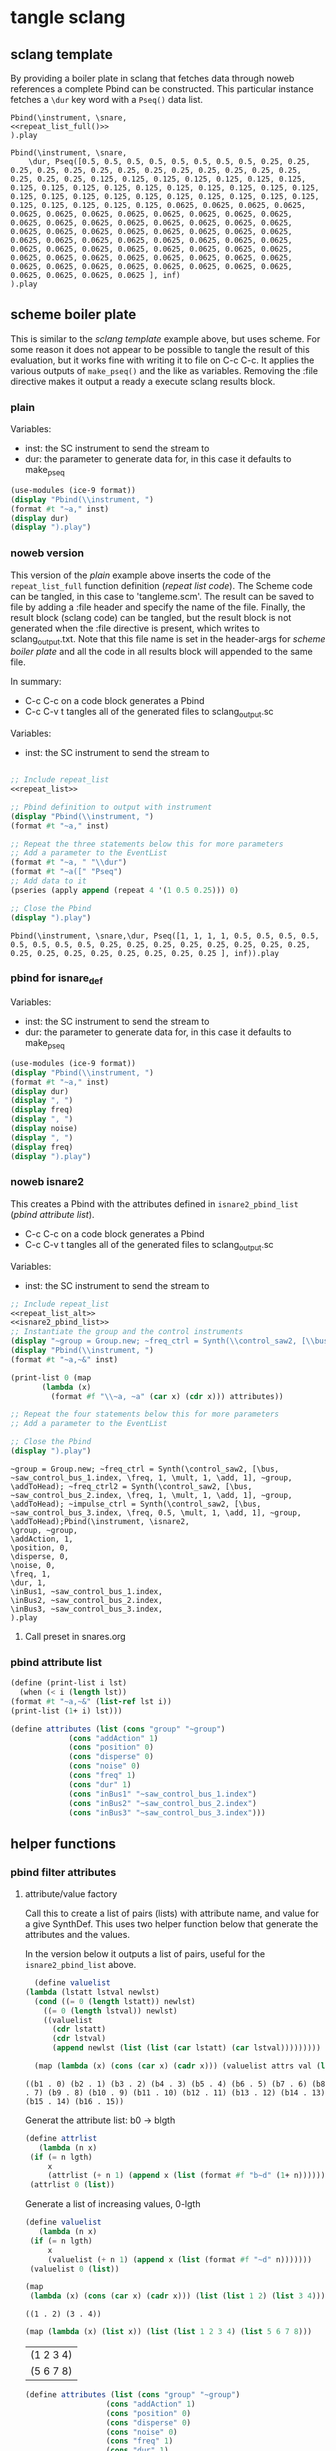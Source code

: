 #+OPTIONS:   num:nil toc:nil

* tangle sclang
** sclang template
   :PROPERTIES:
   :header-args: :results value code :exports code :noweb yes 
   :END:
   By providing a boiler plate in sclang that fetches data through noweb references a complete Pbind can be constructed. This particular instance fetches a ~\dur~ key word with a ~Pseq()~ data list.
  #+begin_src sclang :tangle pbind.sc 
    Pbind(\instrument, \snare,
	<<repeat_list_full()>>
    ).play
  #+end_src

  #+RESULTS:
  #+BEGIN_SRC sclang
  Pbind(\instrument, \snare,
      \dur, Pseq([0.5, 0.5, 0.5, 0.5, 0.5, 0.5, 0.5, 0.5, 0.25, 0.25, 0.25, 0.25, 0.25, 0.25, 0.25, 0.25, 0.25, 0.25, 0.25, 0.25, 0.25, 0.25, 0.25, 0.25, 0.125, 0.125, 0.125, 0.125, 0.125, 0.125, 0.125, 0.125, 0.125, 0.125, 0.125, 0.125, 0.125, 0.125, 0.125, 0.125, 0.125, 0.125, 0.125, 0.125, 0.125, 0.125, 0.125, 0.125, 0.125, 0.125, 0.125, 0.125, 0.125, 0.125, 0.125, 0.125, 0.0625, 0.0625, 0.0625, 0.0625, 0.0625, 0.0625, 0.0625, 0.0625, 0.0625, 0.0625, 0.0625, 0.0625, 0.0625, 0.0625, 0.0625, 0.0625, 0.0625, 0.0625, 0.0625, 0.0625, 0.0625, 0.0625, 0.0625, 0.0625, 0.0625, 0.0625, 0.0625, 0.0625, 0.0625, 0.0625, 0.0625, 0.0625, 0.0625, 0.0625, 0.0625, 0.0625, 0.0625, 0.0625, 0.0625, 0.0625, 0.0625, 0.0625, 0.0625, 0.0625, 0.0625, 0.0625, 0.0625, 0.0625, 0.0625, 0.0625, 0.0625, 0.0625, 0.0625, 0.0625, 0.0625, 0.0625, 0.0625, 0.0625, 0.0625, 0.0625, 0.0625, 0.0625, 0.0625, 0.0625 ], inf)
  ).play
  #+END_SRC

** scheme boiler plate
   :PROPERTIES:
   :header-args: :results output raw :exports code :noweb yes :wrap "SRC sclang :tangle sclang_output.txt" 
   :END:
   This is similar to the [[*sclang template][sclang template]] example above, but uses scheme. For some reason it does not appear to be possible to tangle the result of this evaluation, but it works fine with writing it to file on C-c C-c. It applies the various outputs of ~make_pseq()~ and the like as variables. Removing the :file directive makes it output a ready a execute sclang results block.
*** plain
   Variables:
   - inst: the SC instrument to send the stream to
   - dur: the parameter to generate data for, in this case it defaults to make_pseq
   #+begin_src scheme :var inst="\\snare" :var dur=repeat_list_full() :tangle no
     (use-modules (ice-9 format))
     (display "Pbind(\\instrument, ")
     (format #t "~a," inst)
     (display dur)
     (display ").play")
   #+end_src

*** noweb version
    This version of the [[*plain][plain]] example above inserts the code of the ~repeat_list_full~ function definition ([[*repeat list code][repeat list code]]). The Scheme code can be tangled, in this case to 'tangleme.scm'. The result can be saved to file by adding a :file header and specify the name of the file. Finally, the result block (sclang code) can be tangled, but the result block is not generated when the :file directive is present, which writes to sclang_output.txt. Note that this file name is set in the header-args for [[*scheme boiler plate][scheme boiler plate]] and all the code in all results block will appended to the same file.

    In summary:
    - C-c C-c on a code block generates a Pbind
    - C-c C-v t tangles all of the generated files to sclang_output.sc

   Variables:
   - inst: the SC instrument to send the stream to
   #+begin_src scheme :var inst="\\snare" :tangle generic_pbind.scm :noweb yes

     ;; Include repeat_list
     <<repeat_list>>

     ;; Pbind definition to output with instrument
     (display "Pbind(\\instrument, ")
     (format #t "~a," inst)

     ;; Repeat the three statements below this for more parameters
     ;; Add a parameter to the EventList
     (format #t "~a, " "\\dur")
     (format #t "~a([" "Pseq")
     ;; Add data to it
     (pseries (apply append (repeat 4 '(1 0.5 0.25))) 0)

     ;; Close the Pbind
     (display ").play")
   #+end_src

   #+RESULTS:
   #+BEGIN_SRC sclang :tangle sclang_output.txt
   Pbind(\instrument, \snare,\dur, Pseq([1, 1, 1, 1, 0.5, 0.5, 0.5, 0.5, 0.5, 0.5, 0.5, 0.5, 0.25, 0.25, 0.25, 0.25, 0.25, 0.25, 0.25, 0.25, 0.25, 0.25, 0.25, 0.25, 0.25, 0.25, 0.25, 0.25 ], inf)).play
   #+END_SRC

*** pbind for isnare_def
   Variables:
   - inst: the SC instrument to send the stream to
   - dur: the parameter to generate data for, in this case it defaults to make_pseq
   #+begin_src scheme :tangle vars.scm :var inst="\\isnare" :var dur = repeat_list_full(source_list=(list 0.5 0.4 0.3 0.2)) freq = format_list(elements = list_multiplier_sin(mult=300), param = "\\osc1", function="Prand") noise = format_list(elements = list_multiplier_sin(mult=0.01, add=0), param = "\\noise", function="Prand") freq = format_list(elements = list_multiplier_sin(mult=20, add=2), param = "\\freq", function="Pseq")
     (use-modules (ice-9 format))
     (display "Pbind(\\instrument, ")
     (format #t "~a," inst)
     (display dur)
     (display ", ")
     (display freq)
     (display ", ")
     (display noise)
     (display ", ")
     (display freq)
     (display ").play")
   #+end_src

*** noweb isnare2
    This creates a Pbind with the attributes defined in ~isnare2_pbind_list~ ([[*pbind attribute list][pbind attribute list]]).
    - C-c C-c on a code block generates a Pbind
    - C-c C-v t tangles all of the generated files to sclang_output.sc

   Variables:
   - inst: the SC instrument to send the stream to
   #+begin_src scheme :var inst="\\isnare2" :tangle isnare2_pbind.scm :noweb yes
     ;; Include repeat_list
     <<repeat_list_alt>>
     <<isnare2_pbind_list>>
     ;; Instantiate the group and the control instruments
     (display "~group = Group.new; ~freq_ctrl = Synth(\\control_saw2, [\\bus, ~saw_control_bus_1.index, \\freq, 1, \\mult, 1, \\add, 1], ~group, \\addToHead); ~freq_ctrl2 = Synth(\\control_saw2, [\\bus, ~saw_control_bus_2.index, \\freq, 1, \\mult, 1, \\add, 1], ~group, \\addToHead); ~impulse_ctrl = Synth(\\control_saw2, [\\bus, ~saw_control_bus_3.index, \\freq, 0.5, \\mult, 1, \\add, 1], ~group, \\addToHead);")
     (display "Pbind(\\instrument, ")
     (format #t "~a,~&" inst)

     (print-list 0 (map 
		    (lambda (x) 
		      (format #f "\\~a, ~a" (car x) (cdr x))) attributes))

     ;; Repeat the four statements below this for more parameters
     ;; Add a parameter to the EventList

     ;; Close the Pbind
     (display ").play")
   #+end_src

   #+RESULTS:
   #+BEGIN_SRC sclang :tangle sclang_output.txt
   ~group = Group.new; ~freq_ctrl = Synth(\control_saw2, [\bus, ~saw_control_bus_1.index, \freq, 1, \mult, 1, \add, 1], ~group, \addToHead); ~freq_ctrl2 = Synth(\control_saw2, [\bus, ~saw_control_bus_2.index, \freq, 1, \mult, 1, \add, 1], ~group, \addToHead); ~impulse_ctrl = Synth(\control_saw2, [\bus, ~saw_control_bus_3.index, \freq, 0.5, \mult, 1, \add, 1], ~group, \addToHead);Pbind(\instrument, \isnare2,
   \group, ~group,
   \addAction, 1,
   \position, 0,
   \disperse, 0,
   \noise, 0,
   \freq, 1,
   \dur, 1,
   \inBus1, ~saw_control_bus_1.index,
   \inBus2, ~saw_control_bus_2.index,
   \inBus3, ~saw_control_bus_3.index,
   ).play
   #+END_SRC

**** Call preset in snares.org
     #+name: preset_1
     #+call: snares.org:isnare_preset_1()

*** pbind attribute list
   :PROPERTIES:
   :header-args: :results output
   :END:
   #+name: isnare2_pbind_list
   #+begin_src scheme
     (define (print-list i lst)
       (when (< i (length lst))
	 (format #t "~a,~&" (list-ref lst i))
	 (print-list (1+ i) lst)))

     (define attributes (list (cons "group" "~group")
			      (cons "addAction" 1)
			      (cons "position" 0)
			      (cons "disperse" 0)
			      (cons "noise" 0)
			      (cons "freq" 1)
			      (cons "dur" 1)
			      (cons "inBus1" "~saw_control_bus_1.index")
			      (cons "inBus2" "~saw_control_bus_2.index")
			      (cons "inBus3" "~saw_control_bus_3.index")))

   #+end_src

** helper functions
*** pbind filter attributes
   :PROPERTIES:
   :header-args: :results value
   :END:

**** attribute/value factory
     Call this to create a list of pairs (lists) with attribute name, and value for a give SynthDef. This uses two helper function below that generate the attributes and the values.

     In the version below it outputs a list of pairs, useful for the ~isnare2_pbind_list~ above.
    #+begin_src scheme :noweb yes :var attrs=attribute_list() val=value_list()
      (define valuelist
	(lambda (lstatt lstval newlst)
	  (cond ((= 0 (length lstatt)) newlst)
		((= 0 (length lstval)) newlst)
		((valuelist
		  (cdr lstatt)
		  (cdr lstval)
		  (append newlst (list (list (car lstatt) (car lstval)))))))))

      (map (lambda (x) (cons (car x) (cadr x))) (valuelist attrs val (list)))
    #+end_src

    #+RESULTS:
    : ((b1 . 0) (b2 . 1) (b3 . 2) (b4 . 3) (b5 . 4) (b6 . 5) (b7 . 6) (b8 . 7) (b9 . 8) (b10 . 9) (b11 . 10) (b12 . 11) (b13 . 12) (b14 . 13) (b15 . 14) (b16 . 15))

    Generat the attribute list: b0 -> blgth
    #+name: attribute_list
    #+begin_src scheme :var lgth=16
    (define attrlist
       (lambda (n x)
	 (if (= n lgth)
	     x
	     (attrlist (+ n 1) (append x (list (format #f "b~d" (1+ n))))))))
     (attrlist 0 (list))
    #+end_src

    Generate a list of increasing values, 0-lgth
    #+name: value_list
    #+begin_src scheme :var lgth=16
    (define valuelist
       (lambda (n x)
	 (if (= n lgth)
	     x
	     (valuelist (+ n 1) (append x (list (format #f "~d" n)))))))
     (valuelist 0 (list))
    #+end_src

    #+begin_src scheme :results value
      (map
       (lambda (x) (cons (car x) (cadr x))) (list (list 1 2) (list 3 4)))
    #+end_src

    #+RESULTS:
    : ((1 . 2) (3 . 4))

    #+begin_src scheme :results value
(map (lambda (x) (list x)) (list (list 1 2 3 4) (list 5 6 7 8)))
    #+end_src
    #+RESULTS:
    | (1 2 3 4) |
    | (5 6 7 8) |

    #+begin_src scheme :results value
(define attributes (list (cons "group" "~group")
			      (cons "addAction" 1)
			      (cons "position" 0)
			      (cons "disperse" 0)
			      (cons "noise" 0)
			      (cons "freq" 1)
			      (cons "dur" 1)
			      (cons "inBus1" "~saw_control_bus_1.index")
			      (cons "inBus2" "~saw_control_bus_2.index")
			      (cons "inBus3" "~saw_control_bus_3.index")))

(car (append "Hej" (cons "hoal" "ert")))
    #+end_src
    #+RESULTS:

   #+begin_src scheme :results output
     (define (print-list i lst)
       (when (< i (length lst))
	 (format #t "~a,~&" (list-ref lst i))
	 (print-list (1+ i) lst)))

     (define attributes (list (list "group" "~group")
			      (list "addAction" 1)
			      (list "position" 0)
			      (list "disperse" 0)
			      (list "noise" 0)
			      (list "freq" 1)
			      (list "dur" 1)
			      (list "inBus1" "~saw_control_bus_1.index")
			      (list "inBus2" "~saw_control_bus_2.index")
			      (list "inBus3" "~saw_control_bus_3.index")))

     (print-list 0 (map 
		    (lambda (x) 
		      (format #f "\\~a, ~a" (car x) (cadr x))) (append attributes (cons 1 2))))
   #+end_src

   #+RESULTS:
   : ERROR: In procedure scm-error:
   : In procedure map: Not a list: (("group" "~group") ("addAction" 1) ("position" 0) ("disperse" 0) ("noise" 0) ("freq" 1) ("dur" 1) ("inBus1" "~saw_control_bus_1.index") ("inBus2" "~saw_control_bus_2.index") ("inBus3" "~saw_control_bus_3.index") 1 . 2)
   : 
   : Entering a new prompt.  Type `,bt' for a backtrace or `,q' to continue.
   : scheme@(guile-user) [1]> 

    #+begin_src scheme :results value 
(fold cons '() '(1 2 3 4))
    #+end_src

    #+RESULTS:
    : <unnamed port>:5:0: In procedure module-lookup: Unbound variable: fold
    : 
    : Entering a new prompt.  Type `,bt' for a backtrace or `,q' to continue.
    : scheme@(guile-user) [1]> 

*** make p-arrays
**** repeat list code 
     These are the definitions only for a list creation call, such as ~(pseries (apply append (repeat reps source_list)) 0)~ which will return a repeat list based on the input in ~source_list~.
     Functions:
     - pseries: function that prints out the items of a list in the context of a Pseq or similar.
     - repeat: Repeats items of a list
     Variables:
     - source_list: the source for the list manipulation.
     - reps: the number of repetitions for the original item, other items are repeated ~(* (/ 1 divisor) repeats)~
     - function: the Supercollider function to apply ("Pseq")
     - param: the parameter to address ("\dur")
     #+name: repeat_list
     #+begin_src scheme :results output :var source_list=(list 0.5 0.25 0.125 0.0625) reps=4 function="Pseq" param="\\dur"
       (define (pseries lst i)
	 (let ((max (length lst)))
	   (when (< i max)
	     (if (= i (- max 1))
		 (format #t "~a ], inf)" (list-ref lst i))
		 (format #t "~a, " (list-ref lst i)))
	     (pseries lst (1+ i)))))

       (define (repeat n lst)
	 (map (lambda (x) (make-list (* (inexact->exact (floor (/ 1 x))) n) x)) lst))
     #+end_src

**** repeat list code alt
     These are the definitions only for a list creation call, such as ~(pseries (apply append (repeat reps source_list)) 0)~ which will return a repeat list based on the input in ~source_list~.
     Functions:
     - pseries: function that prints out the items of a list in the context of a Pseq or similar.
     - repeat: Repeats items of a list
     Variables:
     - source_list: the source for the list manipulation.
     - reps: the number of repetitions for the original item, other items are repeated ~(* (/ 1 divisor) repeats)~
     - function: the Supercollider function to apply ("Pseq")
     - param: the parameter to address ("\dur")
     #+name: repeat_list_alt
     #+begin_src scheme :results output :var source_list=(list 0.5 0.25 0.125 0.0625) reps=4 function="Pseq" param="\\dur"
       (define (pseries lst i)
	 (let ((max (length lst)))
	   (when (< i max)
	     (if (= i (- max 1))
		 (format #t "~a" (list-ref lst i))
		 (format #t "~a, " (list-ref lst i)))
	     (pseries lst (1+ i)))))

       (define (repeat n lst)
	 (map (lambda (x) (make-list (* (inexact->exact (floor (/ 1 x))) n) x)) lst))
     #+end_src

**** repeat list full
     This functions returns a full EventList string.
     Functions:
     - pseries: function that prints out the items of a list in the context of a Pseq or similar.
     - repeat: Repeats items of a list
     Variables:
     - source_list: the source for the list manipulation.
     - reps: the number of repetitions for the original item, other items are repeated ~(* (/ 1 divisor) repeats)~
     - function: the Supercollider function to apply ("Pseq")
     - param: the parameter to address ("\dur")
     #+name: repeat_list_full
     #+begin_src scheme :results output :var source_list=(list 0.5 0.25 0.125 0.0625) reps=4 function="Pseq" param="\\dur"
     (define (pseries lst i)
       (let ((max (length lst)))
	 (when (< i max)
	   (if (= i (- max 1))
	       (format #t "~a ], inf)" (list-ref lst i))
	       (format #t "~a, " (list-ref lst i)))
	   (pseries lst (1+ i)))))

     (define (repeat n lst)
       (map (lambda (x) (make-list (* (inexact->exact (floor (/ 1 x))) n) x)) lst))

     (format #t "~a, " param)
     (format #t "~a([" function)
     (pseries (apply append (repeat reps source_list)) 0)
   #+end_src

   #+RESULTS: repeat_list_full
   : \dur, Pseq([0.5, 0.5, 0.5, 0.5, 0.5, 0.5, 0.5, 0.5, 0.25, 0.25, 0.25, 0.25, 0.25, 0.25, 0.25, 0.25, 0.25, 0.25, 0.25, 0.25, 0.25, 0.25, 0.25, 0.25, 0.125, 0.125, 0.125, 0.125, 0.125, 0.125, 0.125, 0.125, 0.125, 0.125, 0.125, 0.125, 0.125, 0.125, 0.125, 0.125, 0.125, 0.125, 0.125, 0.125, 0.125, 0.125, 0.125, 0.125, 0.125, 0.125, 0.125, 0.125, 0.125, 0.125, 0.125, 0.125, 0.0625, 0.0625, 0.0625, 0.0625, 0.0625, 0.0625, 0.0625, 0.0625, 0.0625, 0.0625, 0.0625, 0.0625, 0.0625, 0.0625, 0.0625, 0.0625, 0.0625, 0.0625, 0.0625, 0.0625, 0.0625, 0.0625, 0.0625, 0.0625, 0.0625, 0.0625, 0.0625, 0.0625, 0.0625, 0.0625, 0.0625, 0.0625, 0.0625, 0.0625, 0.0625, 0.0625, 0.0625, 0.0625, 0.0625, 0.0625, 0.0625, 0.0625, 0.0625, 0.0625, 0.0625, 0.0625, 0.0625, 0.0625, 0.0625, 0.0625, 0.0625, 0.0625, 0.0625, 0.0625, 0.0625, 0.0625, 0.0625, 0.0625, 0.0625, 0.0625, 0.0625, 0.0625, 0.0625, 0.0625 ], inf)

   #+begin_src scheme :results output :var source_list=(list 0.5 0.25 0.125 0.0625) reps=4 function="Pseq" param="\\dur" :noweb-ref testing
     (define (pseries lst i)
       (let ((max (length lst)))
	 (when (< i max)
	   (if (= i (- max 1))
	       (format #t "~a ], inf)" (list-ref lst i))
	       (format #t "~a, " (list-ref lst i)))
	   (pseries lst (1+ i)))))

     (define (repeat n lst)
       (map (lambda (x) (make-list (* (inexact->exact (floor (/ 1 x))) n) x)) lst))

     (format #t "~a, " param)
     (format #t "~a([" function)
     (pseries (apply append (repeat reps source_list)) 0)
   #+end_src

**** make p-function
    These function all output a variety of P-functions that takes an array as first argument. The exact function to use is specified in the variable 'function'.
    
   Basic function to create a Prand with a list of numbers from 'start' to 'end'. This could equally well be injected in the template [[*sclang template][sclang template]]. Note that it is necessary to escape the backslash in the ~(format)~ function.
   Variables:
   - start:
   - end:
   - function: the Supercollider function to apply ("Pseq")
   - param: the parameter to address ("\dur")
   #+name: make_incr_pfunction
   #+begin_src scheme :results output :var start=0 end=20 function="Prand" param="\\dur"
     (define (lp i max)
       (when (< i max)
	 (if (= i (- max 1))
	     (format #t "~a ], inf)" i)
	     (format #t "~a, " i))
	 (lp (+ 1 i) max)))
     (format #t "~a, " param)
     (format #t "~a([" function)
     (lp start end)
   #+end_src

   Similar call to [[*make_pfunction][make_incr_pfunction]] but creating a Pseq instead.
   #+call: make_incr_pfunction(start=5, end=13, function="Pseq")

**** relying on other calls
   Basic function to create a P-type function with a list of numbers supplied as the argument ~elements~. This could equally well be injected in the template [[*sclang template][sclang template]]. Note that it is necessary to escape the backslash in the ~(format)~ function. This calles ~repeat_list()~ for the list.
   Variables:
   - function: the Supercollider function to apply ("Pseq")
   - param: the parameter to address ("\dur")
  #+name: format_list
  #+begin_src scheme :results output :noweb yes :var elements = repeat_list() function="Pseq" param="\\dur"
    (define (pseries lst i)
      (let ((max (length lst)))
	(when (< i max)
	  (if (= i (- max 1))
	      (format #t "~a ], inf)" (list-ref lst i))
	      (format #t "~a, " (list-ref lst i)))
	  (pseries lst (1+ i)))))
     (format #t "~a, " param)
     (format #t "~a([" function)
    (pseries elements 0)
  #+end_src

#+call: format_list(elements = list_multiplier_sin(mult=2, add=0))

*** make lists
**** multiply
     Multiply each item in the list with ~mult~
     #+name: list_multiplier
     #+begin_src scheme :var lst=incrementing_list(lgth=31) mult=0.01
       (map (lambda (x) (* x 0.1)) lst)
     #+end_src

**** multiply->sin
     #+name: list_multiplier_sin
     #+begin_src scheme :var lst=incrementing_list(lgth=31) mult=200 add=100
       (map (lambda (x) (+ add (* mult (sin x))))
	    (map (lambda (x) (* x 0.1)) lst))
     #+end_src

**** sin function
     Run each item of the list through a sin function.
     #+name: list_sin
     #+begin_src scheme :var lst=incrementing_list[:var lgth=40]() add=2 mult=0.2
       (map (lambda (x) (* (+ (sin x) add) mult)) lst)
     #+end_src

   #+call: list_sin[:var lgth=4]()

**** incrementing
     #+name: incrementing_list
     #+begin_src scheme :var lgth=20
       (define incrementing-list
	 (lambda (n x)
	   (if (= n lgth)
	       x
	       (incrementing-list (+ n 1) (append x (list n))))))
       (incrementing-list 0 '())
     #+end_src

**** proof
     Make a simple call to the function above (noweb in scheme does not appear to be working).
     #+begin_src scheme :noweb yes :results value code :var t=make_incr_pfunction()
       t
     #+end_src

**** list creation
    #+name: my_source
    #+begin_src scheme :var repeats=10 exp=2 base=2
      (append (append (make-list repeats (expt base exp)) (make-list repeats (expt (+ base 1) exp))) (make-list repeats (expt (+ base 2)  exp)))
    #+end_src
**** simple repeat list
   Take a ilst ~lst~ and repeat each item ~n~ times.
   Variables:
   - source_list: the source for the list manipulation.
   - reps: the number of repetitions for the original item, other items are repeated ~(* (/ 1 divisor) repeats)~
   #+name: simple_repeat_list
   #+begin_src scheme :results value :var source_list=(list 1 0.5 0.25 0.125) reps=2
     (define (repeat n lst)
       (map (lambda (x) (make-list (* (inexact->exact (floor (/ 1 x))) n) x)) lst))

     (apply append (repeat reps source_list))
   #+end_src
